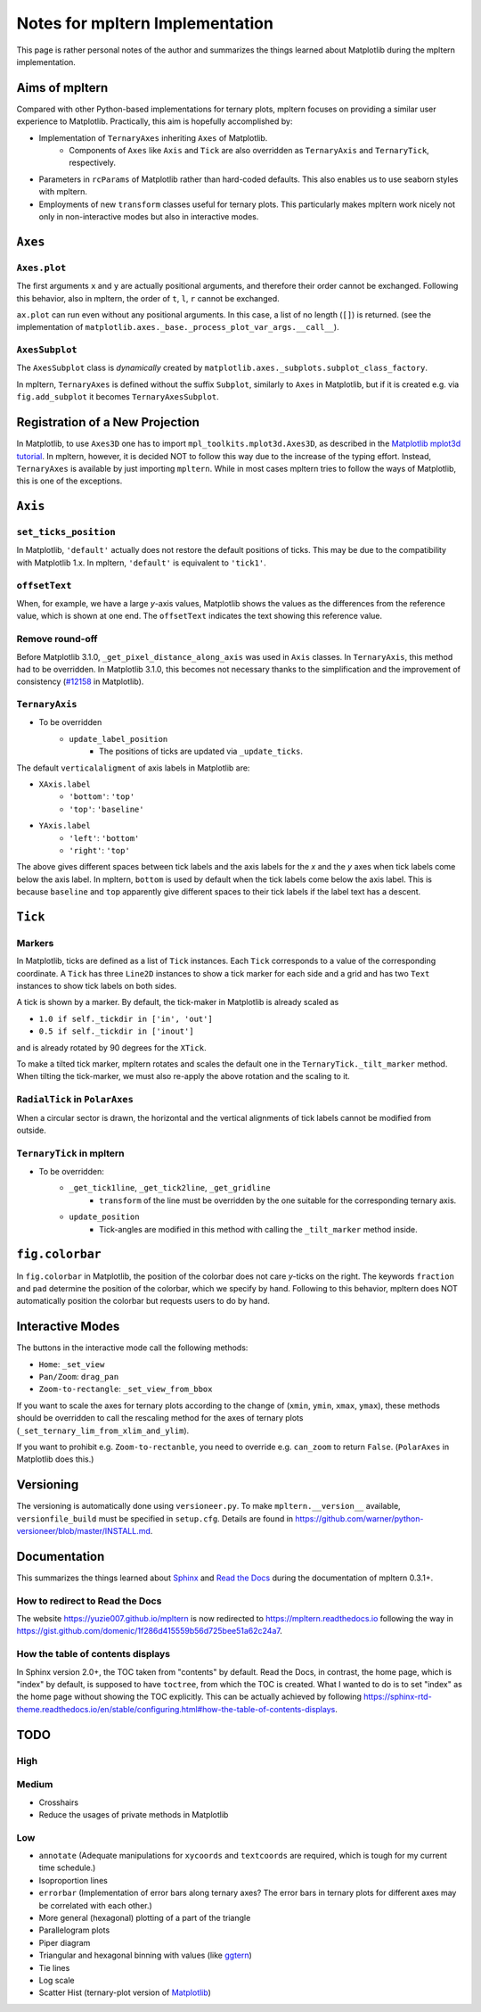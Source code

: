 ################################
Notes for mpltern Implementation
################################

This page is rather personal notes of the author and summarizes the things
learned about Matplotlib during the mpltern implementation.

Aims of mpltern
===============

Compared with other Python-based implementations for ternary plots,
mpltern focuses on providing a similar user experience to Matplotlib.
Practically, this aim is hopefully accomplished by:

- Implementation of ``TernaryAxes`` inheriting ``Axes`` of Matplotlib.
    - Components of ``Axes`` like ``Axis`` and ``Tick`` are also overridden as
      ``TernaryAxis`` and ``TernaryTick``, respectively.
- Parameters in ``rcParams`` of Matplotlib rather than hard-coded defaults.
  This also enables us to use seaborn styles with mpltern.
- Employments of new ``transform`` classes useful for ternary plots.
  This particularly makes mpltern work nicely not only in non-interactive modes
  but also in interactive modes.

``Axes``
========

``Axes.plot``
-------------

The first arguments ``x`` and ``y`` are actually positional arguments,
and therefore their order cannot be exchanged.
Following this behavior, also in mpltern,
the order of ``t``, ``l``, ``r`` cannot be exchanged.

``ax.plot`` can run even without any positional arguments.
In this case, a list of no length (``[]``)
is returned.
(see the implementation of
``matplotlib.axes._base._process_plot_var_args.__call__``).

``AxesSubplot``
---------------

The ``AxesSubplot`` class is *dynamically* created by
``matplotlib.axes._subplots.subplot_class_factory``.

In mpltern, ``TernaryAxes`` is defined without the suffix ``Subplot``,
similarly to ``Axes`` in Matplotlib, but if it is created e.g. via
``fig.add_subplot`` it becomes ``TernaryAxesSubplot``.

Registration of a New Projection
================================

In Matplotlib, to use ``Axes3D`` one has to import
``mpl_toolkits.mplot3d.Axes3D``, as described in the
`Matplotlib mplot3d tutorial <https://matplotlib.org/mpl_toolkits/mplot3d/tutorial.html>`_.
In mpltern, however, it is decided NOT to follow this way due to the increase of
the typing effort.
Instead, ``TernaryAxes`` is available by just importing ``mpltern``.
While in most cases mpltern tries to follow the ways of Matplotlib,
this is one of the exceptions.

``Axis``
========

``set_ticks_position``
----------------------

In Matplotlib, ``'default'`` actually does not restore the default positions
of ticks.
This may be due to the compatibility with Matplotlib 1.x.
In mpltern, ``'default'`` is equivalent to ``'tick1'``.

``offsetText``
--------------

When, for example, we have a large *y*-axis values, Matplotlib shows the values
as the differences from the reference value, which is shown at one end.
The ``offsetText`` indicates the text showing this reference value.

Remove round-off
----------------

Before Matplotlib 3.1.0, ``_get_pixel_distance_along_axis`` was used in
``Axis`` classes.
In ``TernaryAxis``, this method had to be overridden.
In Matplotlib 3.1.0, this becomes not necessary thanks to the simplification
and the improvement of consistency
(`#12158 <https://github.com/matplotlib/matplotlib/pull/12158>`_ in Matplotlib).

``TernaryAxis``
---------------

- To be overridden
    - ``update_label_position``
        - The positions of ticks are updated via ``_update_ticks``.

The default ``verticalaligment`` of axis labels in Matplotlib are:

- ``XAxis.label``
    - ``'bottom'``: ``'top'``
    - ``'top'``: ``'baseline'``
- ``YAxis.label``
    - ``'left'``: ``'bottom'``
    - ``'right'``: ``'top'``

The above gives different spaces between tick labels and the axis labels
for the *x* and the *y* axes when tick labels come below the axis label.
In mpltern, ``bottom`` is used by default when the tick labels come below the
axis label.
This is because ``baseline`` and ``top`` apparently give different spaces to
their tick labels if the label text has a descent.

``Tick``
========

Markers
-------

In Matplotlib, ticks are defined as a list of ``Tick`` instances.
Each ``Tick`` corresponds to a value of the corresponding coordinate.
A ``Tick`` has three ``Line2D`` instances to show a tick marker for each side
and a grid and has two ``Text`` instances to show tick labels on both sides.

A tick is shown by a marker.
By default, the tick-maker in Matplotlib is already scaled as

- ``1.0 if self._tickdir in ['in', 'out']``
- ``0.5 if self._tickdir in ['inout']``

and is already rotated by 90 degrees for the ``XTick``.

To make a tilted tick marker, mpltern rotates and scales the default one in the
``TernaryTick._tilt_marker`` method.
When tilting the tick-marker, we must also re-apply the above
rotation and the scaling to it.

``RadialTick`` in ``PolarAxes``
-------------------------------

When a circular sector is drawn, the horizontal and the vertical alignments of
tick labels cannot be modified from outside.

``TernaryTick`` in mpltern
--------------------------

- To be overridden:
    - ``_get_tick1line``, ``_get_tick2line``, ``_get_gridline``
        - ``transform`` of the line must be overridden by the one suitable for
          the corresponding ternary axis.
    - ``update_position``
        - Tick-angles are modified in this method with calling the
          ``_tilt_marker`` method inside.

``fig.colorbar``
================

In ``fig.colorbar`` in Matplotlib, the position of the colorbar does not care
*y*-ticks on the right.
The keywords ``fraction`` and ``pad`` determine the position of the colorbar,
which we specify by hand.
Following to this behavior, mpltern does NOT automatically position the
colorbar but requests users to do by hand.

Interactive Modes
=================

The buttons in the interactive mode call the following methods:

- ``Home``: ``_set_view``
- ``Pan/Zoom``: ``drag_pan``
- ``Zoom-to-rectangle``: ``_set_view_from_bbox``

If you want to scale the axes for ternary plots according to the change of
(``xmin``, ``ymin``, ``xmax``, ``ymax``), these methods should be overridden
to call the rescaling method for the axes of ternary plots
(``_set_ternary_lim_from_xlim_and_ylim``).

If you want to prohibit e.g. ``Zoom-to-rectanble``, you need to override e.g.
``can_zoom`` to return ``False``. (``PolarAxes`` in Matplotlib does this.)

Versioning
==========

The versioning is automatically done using ``versioneer.py``.
To make ``mpltern.__version__`` available, ``versionfile_build`` must be
specified in ``setup.cfg``. Details are found in
https://github.com/warner/python-versioneer/blob/master/INSTALL.md.

Documentation
=============

This summarizes the things learned
about `Sphinx <https://www.sphinx-doc.org/en/master/>`_ and
`Read the Docs <https://docs.readthedocs.io/en/stable/>`_ during the
documentation of mpltern 0.3.1+.

How to redirect to Read the Docs
--------------------------------

The website https://yuzie007.github.io/mpltern is now redirected to
https://mpltern.readthedocs.io following the way in
https://gist.github.com/domenic/1f286d415559b56d725bee51a62c24a7.

How the table of contents displays
----------------------------------

In Sphinx version 2.0+, the TOC taken from "contents" by default.
Read the Docs, in contrast, the home page, which is "index" by default, is
supposed to have ``toctree``, from which the TOC is created.
What I wanted to do is to set "index" as the home page without showing the TOC
explicitly. This can be actually achieved by following
https://sphinx-rtd-theme.readthedocs.io/en/stable/configuring.html#how-the-table-of-contents-displays.

TODO
====

High
----

Medium
------

- Crosshairs
- Reduce the usages of private methods in Matplotlib

Low
---

- ``annotate``
  (Adequate manipulations for ``xycoords`` and ``textcoords`` are required,
  which is tough for my current time schedule.)
- Isoproportion lines
- ``errorbar``
  (Implementation of error bars along ternary axes?
  The error bars in ternary plots for different axes may be correlated with
  each other.)
- More general (hexagonal) plotting of a part of the triangle
- Parallelogram plots
- Piper diagram
- Triangular and hexagonal binning with values (like `ggtern <http://www.ggtern.com/2017/07/23/version-2-2-1-released/>`_)
- Tie lines
- Log scale
- Scatter Hist (ternary-plot version of `Matplotlib <https://matplotlib.org/gallery/axes_grid1/scatter_hist_locatable_axes.html>`_)
